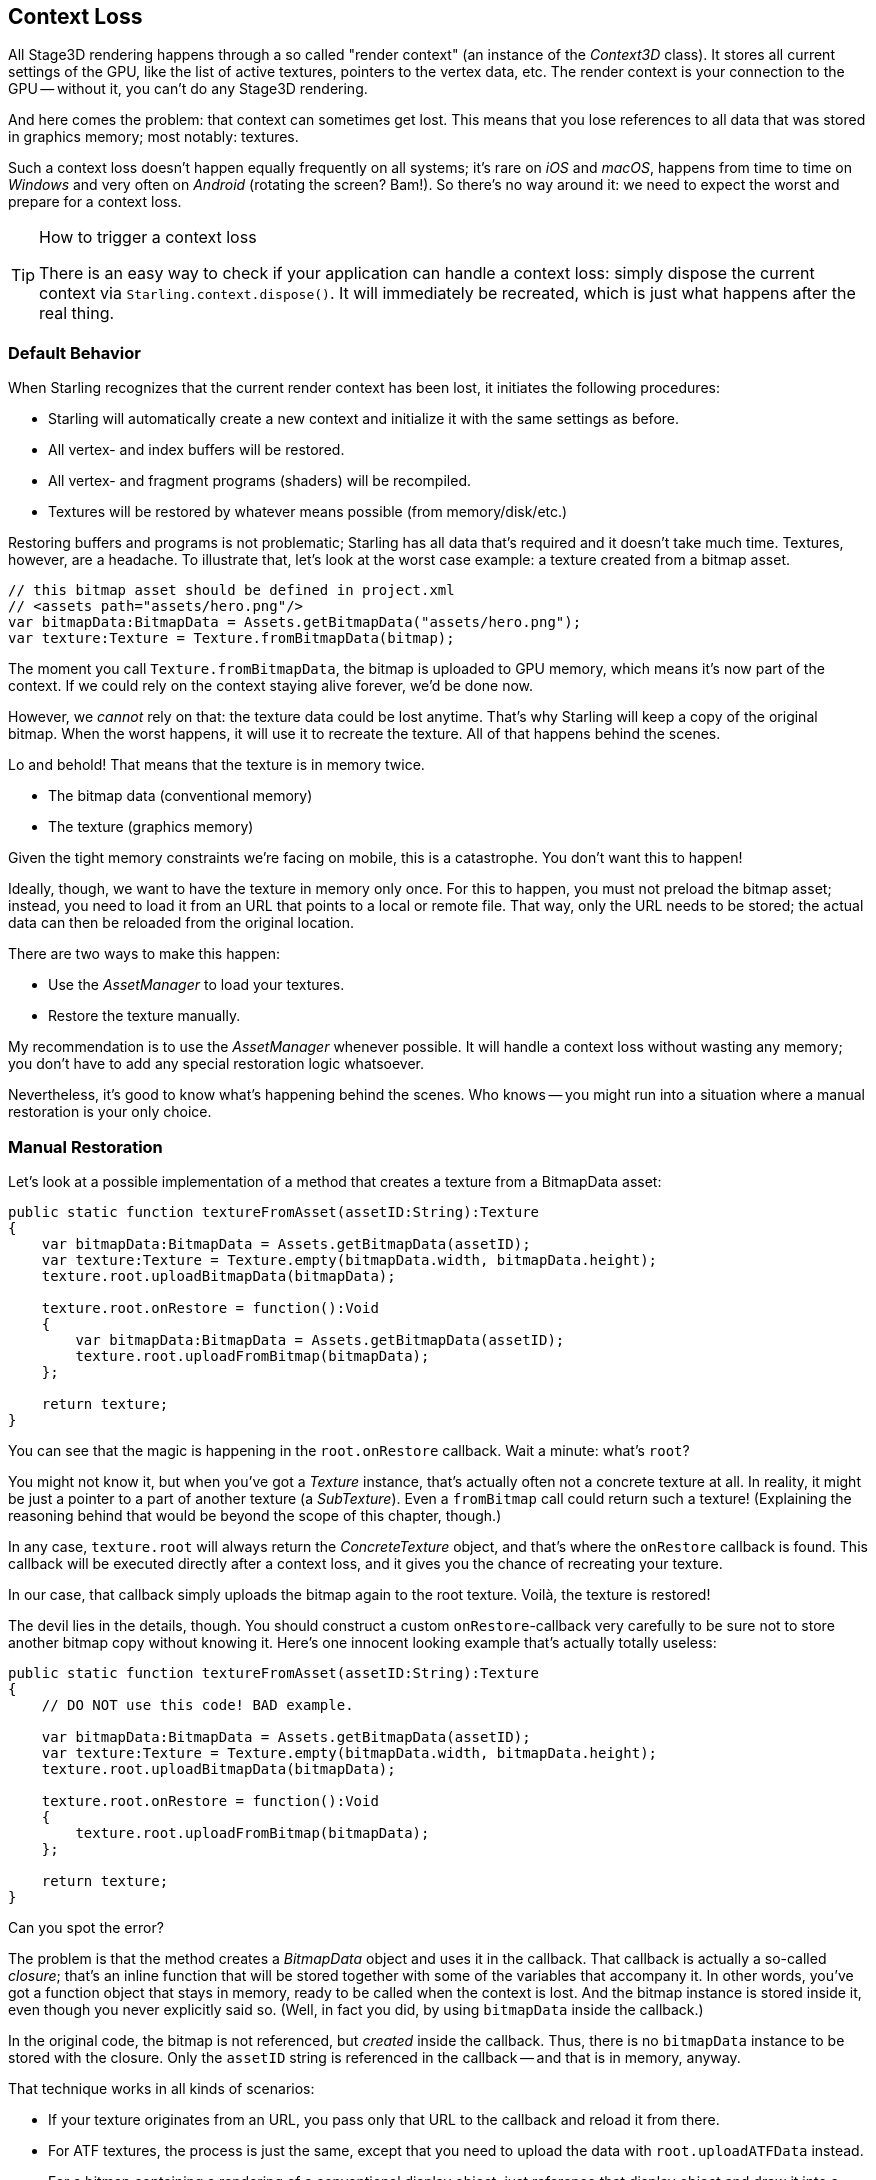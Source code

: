== Context Loss

All Stage3D rendering happens through a so called "render context" (an instance of the _Context3D_ class).
It stores all current settings of the GPU, like the list of active textures, pointers to the vertex data, etc.
The render context is your connection to the GPU -- without it, you can't do any Stage3D rendering.

And here comes the problem: that context can sometimes get lost.
This means that you lose references to all data that was stored in graphics memory; most notably: textures.

Such a context loss doesn't happen equally frequently on all systems; it's rare on _iOS_ and _macOS_, happens from time to time on _Windows_ and very often on _Android_ (rotating the screen? Bam!).
So there's no way around it: we need to expect the worst and prepare for a context loss.

[TIP]
.How to trigger a context loss
====
There is an easy way to check if your application can handle a context loss: simply dispose the current context via `Starling.context.dispose()`.
It will immediately be recreated, which is just what happens after the real thing.
====

=== Default Behavior

When Starling recognizes that the current render context has been lost, it initiates the following procedures:

* Starling will automatically create a new context and initialize it with the same settings as before.
* All vertex- and index buffers will be restored.
* All vertex- and fragment programs (shaders) will be recompiled.
* Textures will be restored by whatever means possible (from memory/disk/etc.)

Restoring buffers and programs is not problematic; Starling has all data that's required and it doesn't take much time.
Textures, however, are a headache.
To illustrate that, let's look at the worst case example: a texture created from a bitmap asset.

[source, haxe]
----
// this bitmap asset should be defined in project.xml
// <assets path="assets/hero.png"/>
var bitmapData:BitmapData = Assets.getBitmapData("assets/hero.png");
var texture:Texture = Texture.fromBitmapData(bitmap);
----

The moment you call `Texture.fromBitmapData`, the bitmap is uploaded to GPU memory, which means it's now part of the context.
If we could rely on the context staying alive forever, we'd be done now.

However, we _cannot_ rely on that: the texture data could be lost anytime.
That's why Starling will keep a copy of the original bitmap.
When the worst happens, it will use it to recreate the texture.
All of that happens behind the scenes.

Lo and behold!
That means that the texture is in memory twice.

* The bitmap data (conventional memory)
* The texture (graphics memory)

Given the tight memory constraints we're facing on mobile, this is a catastrophe.
You don't want this to happen!

Ideally, though, we want to have the texture in memory only once.
For this to happen, you must not preload the bitmap asset; instead, you need to load it from an URL that points to a local or remote file.
That way, only the URL needs to be stored; the actual data can then be reloaded from the original location.

There are two ways to make this happen:

* Use the _AssetManager_ to load your textures.
* Restore the texture manually.

My recommendation is to use the _AssetManager_ whenever possible.
It will handle a context loss without wasting any memory; you don't have to add any special restoration logic whatsoever.

Nevertheless, it's good to know what's happening behind the scenes.
Who knows -- you might run into a situation where a manual restoration is your only choice.

=== Manual Restoration

Let's look at a possible implementation of a method that creates a texture from a BitmapData asset:

[source, haxe]
----
public static function textureFromAsset(assetID:String):Texture
{
    var bitmapData:BitmapData = Assets.getBitmapData(assetID);
    var texture:Texture = Texture.empty(bitmapData.width, bitmapData.height);
    texture.root.uploadBitmapData(bitmapData);

    texture.root.onRestore = function():Void
    {
        var bitmapData:BitmapData = Assets.getBitmapData(assetID);
        texture.root.uploadFromBitmap(bitmapData);
    };

    return texture;
}
----

You can see that the magic is happening in the `root.onRestore` callback.
Wait a minute: what's `root`?

You might not know it, but when you've got a _Texture_ instance, that's actually often not a concrete texture at all.
In reality, it might be just a pointer to a part of another texture (a _SubTexture_).
Even a `fromBitmap` call could return such a texture!
(Explaining the reasoning behind that would be beyond the scope of this chapter, though.)

In any case, `texture.root` will always return the _ConcreteTexture_ object, and that's where the `onRestore` callback is found.
This callback will be executed directly after a context loss, and it gives you the chance of recreating your texture.

In our case, that callback simply uploads the bitmap again to the root texture.
Voilà, the texture is restored!

The devil lies in the details, though.
You should construct a custom `onRestore`-callback very carefully to be sure not to store another bitmap copy without knowing it.
Here's one innocent looking example that's actually totally useless:

[source, haxe]
----
public static function textureFromAsset(assetID:String):Texture
{
    // DO NOT use this code! BAD example.

    var bitmapData:BitmapData = Assets.getBitmapData(assetID);
    var texture:Texture = Texture.empty(bitmapData.width, bitmapData.height);
    texture.root.uploadBitmapData(bitmapData);

    texture.root.onRestore = function():Void
    {
        texture.root.uploadFromBitmap(bitmapData);
    };

    return texture;
}
----

Can you spot the error?

The problem is that the method creates a _BitmapData_ object and uses it in the callback.
That callback is actually a so-called _closure_; that's an inline function that will be stored together with some of the variables that accompany it.
In other words, you've got a function object that stays in memory, ready to be called when the context is lost.
And the bitmap instance is stored inside it, even though you never explicitly said so.
(Well, in fact you did, by using `bitmapData` inside the callback.)

In the original code, the bitmap is not referenced, but _created_ inside the callback.
Thus, there is no `bitmapData` instance to be stored with the closure.
Only the `assetID` string is referenced in the callback -- and that is in memory, anyway.

That technique works in all kinds of scenarios:

* If your texture originates from an URL, you pass only that URL to the callback and reload it from there.
* For ATF textures, the process is just the same, except that you need to upload the data with `root.uploadATFData` instead.
* For a bitmap containing a rendering of a conventional display object, just reference that display object and draw it into a new bitmap in the callback.
  (That's just what Starling's _TextField_ class does.)

NOTE: Let me emphasize: the _AssetManager_ does all this for you, so that's the way to go. I just wanted to show you how that is achieved.

=== Render Textures

Another area where a context loss is especially nasty: render textures.
Just like other textures, they will lose all their contents -- but there's no easy way to restore them.
After all, their content is the result of any number of dynamic draw operations.

If the _RenderTexture_ is just used for eye candy (say, footprints in the snow), you might be able to just live with it getting cleared.
If its content is crucial, on the other hand, you need a solution for this problem.

There's no way around it: you will need to manually redraw the texture's complete contents.
Again, the `onRestore` callback could come to the rescue:

[source, haxe]
----
renderTexture.root.onRestore = function():Void
{
    var contents:Sprite = getContents();
    renderTexture.clear(); // required on texture restoration
    renderTexture.draw(contents);
});
----

I hear you: it's probably more than just one object, but a bunch of draw calls executed over a longer period.
For example, a drawing app with a _RenderTexture_-canvas, containing dozens of brush strokes.

In such a case, you need to store sufficient information about all draw commands to be able to reproduce them.

If we stick with the drawing app scenario, you might want to add support for an _undo/redo_ system, anyway.
Such a system is typically implemented by storing a list of objects that encapsulate individual commands.
You can re-use that system in case of a context loss to restore all draw operations.

Now, before you start implementing this system, there is one more gotcha you need to be aware of.
When the `root.onRestore` callback is executed, it's very likely that not all of your textures are already available.
After all, they need to be restored, too, and that might take a while!

If you loaded your textures with the _AssetManager_, however, it has got you covered.
In that case, you can listen to its `TEXTURES_RESTORED` event instead.
Also, make sure to use `drawBundled` for optimal performance.

[source, haxe]
----
assetManager.addEventListener(Event.TEXTURES_RESTORED, function():Void
{
    renderTexture.drawBundled(function():Void
    {
        for (command in listOfCommands)
            command.redraw(); // executes `renderTexture.draw()`
    });
});
----

NOTE: This time, there is no need to call clear, because that's the default behavior of `onRestore`, anyway -- and we did not modify that.
Remember, we are in a different callback here (`Event.TEXTURES_RESTORED`), and `onRestore` has not been modified from its default implementation.
